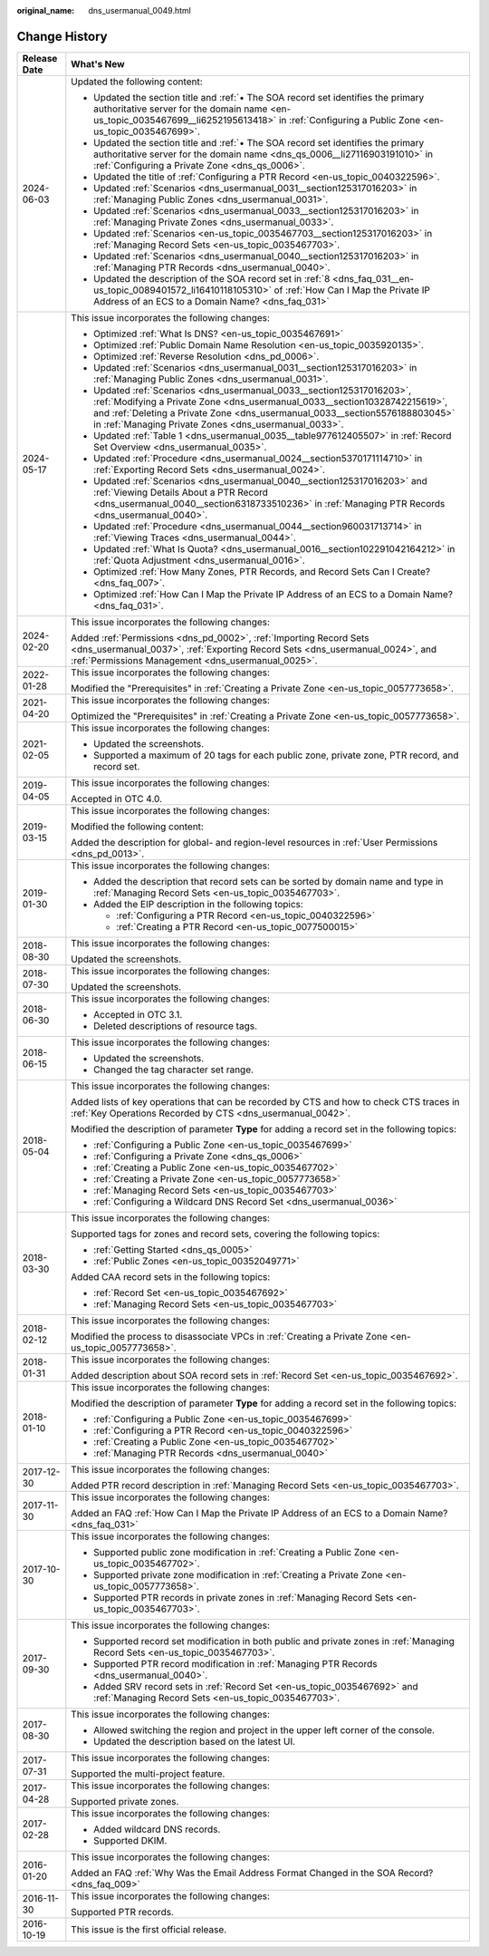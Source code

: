 :original_name: dns_usermanual_0049.html

.. _dns_usermanual_0049:

Change History
==============

+-----------------------------------+----------------------------------------------------------------------------------------------------------------------------------------------------------------------------------------------------------------------------------------------------------------------------------------------+
| Release Date                      | What's New                                                                                                                                                                                                                                                                                   |
+===================================+==============================================================================================================================================================================================================================================================================================+
| 2024-06-03                        | Updated the following content:                                                                                                                                                                                                                                                               |
|                                   |                                                                                                                                                                                                                                                                                              |
|                                   | -  Updated the section title and :ref:`• The SOA record set identifies the primary authoritative server for the domain name <en-us_topic_0035467699__li6252195613418>` in :ref:`Configuring a Public Zone <en-us_topic_0035467699>`.                                                         |
|                                   | -  Updated the section title and :ref:`• The SOA record set identifies the primary authoritative server for the domain name <dns_qs_0006__li27116903191010>` in :ref:`Configuring a Private Zone <dns_qs_0006>`.                                                                             |
|                                   | -  Updated the title of :ref:`Configuring a PTR Record <en-us_topic_0040322596>`.                                                                                                                                                                                                            |
|                                   | -  Updated :ref:`Scenarios <dns_usermanual_0031__section125317016203>` in :ref:`Managing Public Zones <dns_usermanual_0031>`.                                                                                                                                                                |
|                                   | -  Updated :ref:`Scenarios <dns_usermanual_0033__section125317016203>` in :ref:`Managing Private Zones <dns_usermanual_0033>`.                                                                                                                                                               |
|                                   | -  Updated :ref:`Scenarios <en-us_topic_0035467703__section125317016203>` in :ref:`Managing Record Sets <en-us_topic_0035467703>`.                                                                                                                                                           |
|                                   | -  Updated :ref:`Scenarios <dns_usermanual_0040__section125317016203>` in :ref:`Managing PTR Records <dns_usermanual_0040>`.                                                                                                                                                                 |
|                                   | -  Updated the description of the SOA record set in :ref:`8 <dns_faq_031__en-us_topic_0089401572_li16410118105310>` of :ref:`How Can I Map the Private IP Address of an ECS to a Domain Name? <dns_faq_031>`                                                                                 |
+-----------------------------------+----------------------------------------------------------------------------------------------------------------------------------------------------------------------------------------------------------------------------------------------------------------------------------------------+
| 2024-05-17                        | This issue incorporates the following changes:                                                                                                                                                                                                                                               |
|                                   |                                                                                                                                                                                                                                                                                              |
|                                   | -  Optimized :ref:`What Is DNS? <en-us_topic_0035467691>`                                                                                                                                                                                                                                    |
|                                   | -  Optimized :ref:`Public Domain Name Resolution <en-us_topic_0035920135>`.                                                                                                                                                                                                                  |
|                                   | -  Optimized :ref:`Reverse Resolution <dns_pd_0006>`.                                                                                                                                                                                                                                        |
|                                   | -  Updated :ref:`Scenarios <dns_usermanual_0031__section125317016203>` in :ref:`Managing Public Zones <dns_usermanual_0031>`.                                                                                                                                                                |
|                                   | -  Updated :ref:`Scenarios <dns_usermanual_0033__section125317016203>`, :ref:`Modifying a Private Zone <dns_usermanual_0033__section10328742215619>`, and :ref:`Deleting a Private Zone <dns_usermanual_0033__section5576188803045>` in :ref:`Managing Private Zones <dns_usermanual_0033>`. |
|                                   | -  Updated :ref:`Table 1 <dns_usermanual_0035__table977612405507>` in :ref:`Record Set Overview <dns_usermanual_0035>`.                                                                                                                                                                      |
|                                   | -  Updated :ref:`Procedure <dns_usermanual_0024__section5370171114710>` in :ref:`Exporting Record Sets <dns_usermanual_0024>`.                                                                                                                                                               |
|                                   | -  Updated :ref:`Scenarios <dns_usermanual_0040__section125317016203>` and :ref:`Viewing Details About a PTR Record <dns_usermanual_0040__section6318733510236>` in :ref:`Managing PTR Records <dns_usermanual_0040>`.                                                                       |
|                                   | -  Updated :ref:`Procedure <dns_usermanual_0044__section960031713714>` in :ref:`Viewing Traces <dns_usermanual_0044>`.                                                                                                                                                                       |
|                                   | -  Updated :ref:`What Is Quota? <dns_usermanual_0016__section102291042164212>` in :ref:`Quota Adjustment <dns_usermanual_0016>`.                                                                                                                                                             |
|                                   | -  Optimized :ref:`How Many Zones, PTR Records, and Record Sets Can I Create? <dns_faq_007>`.                                                                                                                                                                                                |
|                                   | -  Optimized :ref:`How Can I Map the Private IP Address of an ECS to a Domain Name? <dns_faq_031>`.                                                                                                                                                                                          |
+-----------------------------------+----------------------------------------------------------------------------------------------------------------------------------------------------------------------------------------------------------------------------------------------------------------------------------------------+
| 2024-02-20                        | This issue incorporates the following changes:                                                                                                                                                                                                                                               |
|                                   |                                                                                                                                                                                                                                                                                              |
|                                   | Added :ref:`Permissions <dns_pd_0002>`, :ref:`Importing Record Sets <dns_usermanual_0037>`, :ref:`Exporting Record Sets <dns_usermanual_0024>`, and :ref:`Permissions Management <dns_usermanual_0025>`.                                                                                     |
+-----------------------------------+----------------------------------------------------------------------------------------------------------------------------------------------------------------------------------------------------------------------------------------------------------------------------------------------+
| 2022-01-28                        | This issue incorporates the following changes:                                                                                                                                                                                                                                               |
|                                   |                                                                                                                                                                                                                                                                                              |
|                                   | Modified the "Prerequisites" in :ref:`Creating a Private Zone <en-us_topic_0057773658>`.                                                                                                                                                                                                     |
+-----------------------------------+----------------------------------------------------------------------------------------------------------------------------------------------------------------------------------------------------------------------------------------------------------------------------------------------+
| 2021-04-20                        | This issue incorporates the following changes:                                                                                                                                                                                                                                               |
|                                   |                                                                                                                                                                                                                                                                                              |
|                                   | Optimized the "Prerequisites" in :ref:`Creating a Private Zone <en-us_topic_0057773658>`.                                                                                                                                                                                                    |
+-----------------------------------+----------------------------------------------------------------------------------------------------------------------------------------------------------------------------------------------------------------------------------------------------------------------------------------------+
| 2021-02-05                        | This issue incorporates the following changes:                                                                                                                                                                                                                                               |
|                                   |                                                                                                                                                                                                                                                                                              |
|                                   | -  Updated the screenshots.                                                                                                                                                                                                                                                                  |
|                                   | -  Supported a maximum of 20 tags for each public zone, private zone, PTR record, and record set.                                                                                                                                                                                            |
+-----------------------------------+----------------------------------------------------------------------------------------------------------------------------------------------------------------------------------------------------------------------------------------------------------------------------------------------+
| 2019-04-05                        | This issue incorporates the following changes:                                                                                                                                                                                                                                               |
|                                   |                                                                                                                                                                                                                                                                                              |
|                                   | Accepted in OTC 4.0.                                                                                                                                                                                                                                                                         |
+-----------------------------------+----------------------------------------------------------------------------------------------------------------------------------------------------------------------------------------------------------------------------------------------------------------------------------------------+
| 2019-03-15                        | This issue incorporates the following changes:                                                                                                                                                                                                                                               |
|                                   |                                                                                                                                                                                                                                                                                              |
|                                   | Modified the following content:                                                                                                                                                                                                                                                              |
|                                   |                                                                                                                                                                                                                                                                                              |
|                                   | Added the description for global- and region-level resources in :ref:`User Permissions <dns_pd_0013>`.                                                                                                                                                                                       |
+-----------------------------------+----------------------------------------------------------------------------------------------------------------------------------------------------------------------------------------------------------------------------------------------------------------------------------------------+
| 2019-01-30                        | This issue incorporates the following changes:                                                                                                                                                                                                                                               |
|                                   |                                                                                                                                                                                                                                                                                              |
|                                   | -  Added the description that record sets can be sorted by domain name and type in :ref:`Managing Record Sets <en-us_topic_0035467703>`.                                                                                                                                                     |
|                                   | -  Added the EIP description in the following topics:                                                                                                                                                                                                                                        |
|                                   |                                                                                                                                                                                                                                                                                              |
|                                   |    -  :ref:`Configuring a PTR Record <en-us_topic_0040322596>`                                                                                                                                                                                                                               |
|                                   |    -  :ref:`Creating a PTR Record <en-us_topic_0077500015>`                                                                                                                                                                                                                                  |
+-----------------------------------+----------------------------------------------------------------------------------------------------------------------------------------------------------------------------------------------------------------------------------------------------------------------------------------------+
| 2018-08-30                        | This issue incorporates the following changes:                                                                                                                                                                                                                                               |
|                                   |                                                                                                                                                                                                                                                                                              |
|                                   | Updated the screenshots.                                                                                                                                                                                                                                                                     |
+-----------------------------------+----------------------------------------------------------------------------------------------------------------------------------------------------------------------------------------------------------------------------------------------------------------------------------------------+
| 2018-07-30                        | This issue incorporates the following changes:                                                                                                                                                                                                                                               |
|                                   |                                                                                                                                                                                                                                                                                              |
|                                   | Updated the screenshots.                                                                                                                                                                                                                                                                     |
+-----------------------------------+----------------------------------------------------------------------------------------------------------------------------------------------------------------------------------------------------------------------------------------------------------------------------------------------+
| 2018-06-30                        | This issue incorporates the following changes:                                                                                                                                                                                                                                               |
|                                   |                                                                                                                                                                                                                                                                                              |
|                                   | -  Accepted in OTC 3.1.                                                                                                                                                                                                                                                                      |
|                                   | -  Deleted descriptions of resource tags.                                                                                                                                                                                                                                                    |
+-----------------------------------+----------------------------------------------------------------------------------------------------------------------------------------------------------------------------------------------------------------------------------------------------------------------------------------------+
| 2018-06-15                        | This issue incorporates the following changes:                                                                                                                                                                                                                                               |
|                                   |                                                                                                                                                                                                                                                                                              |
|                                   | -  Updated the screenshots.                                                                                                                                                                                                                                                                  |
|                                   | -  Changed the tag character set range.                                                                                                                                                                                                                                                      |
+-----------------------------------+----------------------------------------------------------------------------------------------------------------------------------------------------------------------------------------------------------------------------------------------------------------------------------------------+
| 2018-05-04                        | This issue incorporates the following changes:                                                                                                                                                                                                                                               |
|                                   |                                                                                                                                                                                                                                                                                              |
|                                   | Added lists of key operations that can be recorded by CTS and how to check CTS traces in :ref:`Key Operations Recorded by CTS <dns_usermanual_0042>`.                                                                                                                                        |
|                                   |                                                                                                                                                                                                                                                                                              |
|                                   | Modified the description of parameter **Type** for adding a record set in the following topics:                                                                                                                                                                                              |
|                                   |                                                                                                                                                                                                                                                                                              |
|                                   | -  :ref:`Configuring a Public Zone <en-us_topic_0035467699>`                                                                                                                                                                                                                                 |
|                                   | -  :ref:`Configuring a Private Zone <dns_qs_0006>`                                                                                                                                                                                                                                           |
|                                   | -  :ref:`Creating a Public Zone <en-us_topic_0035467702>`                                                                                                                                                                                                                                    |
|                                   | -  :ref:`Creating a Private Zone <en-us_topic_0057773658>`                                                                                                                                                                                                                                   |
|                                   | -  :ref:`Managing Record Sets <en-us_topic_0035467703>`                                                                                                                                                                                                                                      |
|                                   | -  :ref:`Configuring a Wildcard DNS Record Set <dns_usermanual_0036>`                                                                                                                                                                                                                        |
+-----------------------------------+----------------------------------------------------------------------------------------------------------------------------------------------------------------------------------------------------------------------------------------------------------------------------------------------+
| 2018-03-30                        | This issue incorporates the following changes:                                                                                                                                                                                                                                               |
|                                   |                                                                                                                                                                                                                                                                                              |
|                                   | Supported tags for zones and record sets, covering the following topics:                                                                                                                                                                                                                     |
|                                   |                                                                                                                                                                                                                                                                                              |
|                                   | -  :ref:`Getting Started <dns_qs_0005>`                                                                                                                                                                                                                                                      |
|                                   | -  :ref:`Public Zones <en-us_topic_00352049771>`                                                                                                                                                                                                                                             |
|                                   |                                                                                                                                                                                                                                                                                              |
|                                   | Added CAA record sets in the following topics:                                                                                                                                                                                                                                               |
|                                   |                                                                                                                                                                                                                                                                                              |
|                                   | -  :ref:`Record Set <en-us_topic_0035467692>`                                                                                                                                                                                                                                                |
|                                   | -  :ref:`Managing Record Sets <en-us_topic_0035467703>`                                                                                                                                                                                                                                      |
+-----------------------------------+----------------------------------------------------------------------------------------------------------------------------------------------------------------------------------------------------------------------------------------------------------------------------------------------+
| 2018-02-12                        | This issue incorporates the following changes:                                                                                                                                                                                                                                               |
|                                   |                                                                                                                                                                                                                                                                                              |
|                                   | Modified the process to disassociate VPCs in :ref:`Creating a Private Zone <en-us_topic_0057773658>`.                                                                                                                                                                                        |
+-----------------------------------+----------------------------------------------------------------------------------------------------------------------------------------------------------------------------------------------------------------------------------------------------------------------------------------------+
| 2018-01-31                        | This issue incorporates the following changes:                                                                                                                                                                                                                                               |
|                                   |                                                                                                                                                                                                                                                                                              |
|                                   | Added description about SOA record sets in :ref:`Record Set <en-us_topic_0035467692>`.                                                                                                                                                                                                       |
+-----------------------------------+----------------------------------------------------------------------------------------------------------------------------------------------------------------------------------------------------------------------------------------------------------------------------------------------+
| 2018-01-10                        | This issue incorporates the following changes:                                                                                                                                                                                                                                               |
|                                   |                                                                                                                                                                                                                                                                                              |
|                                   | Modified the description of parameter **Type** for adding a record set in the following topics:                                                                                                                                                                                              |
|                                   |                                                                                                                                                                                                                                                                                              |
|                                   | -  :ref:`Configuring a Public Zone <en-us_topic_0035467699>`                                                                                                                                                                                                                                 |
|                                   | -  :ref:`Configuring a PTR Record <en-us_topic_0040322596>`                                                                                                                                                                                                                                  |
|                                   | -  :ref:`Creating a Public Zone <en-us_topic_0035467702>`                                                                                                                                                                                                                                    |
|                                   | -  :ref:`Managing PTR Records <dns_usermanual_0040>`                                                                                                                                                                                                                                         |
+-----------------------------------+----------------------------------------------------------------------------------------------------------------------------------------------------------------------------------------------------------------------------------------------------------------------------------------------+
| 2017-12-30                        | This issue incorporates the following changes:                                                                                                                                                                                                                                               |
|                                   |                                                                                                                                                                                                                                                                                              |
|                                   | Added PTR record description in :ref:`Managing Record Sets <en-us_topic_0035467703>`.                                                                                                                                                                                                        |
+-----------------------------------+----------------------------------------------------------------------------------------------------------------------------------------------------------------------------------------------------------------------------------------------------------------------------------------------+
| 2017-11-30                        | This issue incorporates the following changes:                                                                                                                                                                                                                                               |
|                                   |                                                                                                                                                                                                                                                                                              |
|                                   | Added an FAQ :ref:`How Can I Map the Private IP Address of an ECS to a Domain Name? <dns_faq_031>`                                                                                                                                                                                           |
+-----------------------------------+----------------------------------------------------------------------------------------------------------------------------------------------------------------------------------------------------------------------------------------------------------------------------------------------+
| 2017-10-30                        | This issue incorporates the following changes:                                                                                                                                                                                                                                               |
|                                   |                                                                                                                                                                                                                                                                                              |
|                                   | -  Supported public zone modification in :ref:`Creating a Public Zone <en-us_topic_0035467702>`.                                                                                                                                                                                             |
|                                   | -  Supported private zone modification in :ref:`Creating a Private Zone <en-us_topic_0057773658>`.                                                                                                                                                                                           |
|                                   | -  Supported PTR records in private zones in :ref:`Managing Record Sets <en-us_topic_0035467703>`.                                                                                                                                                                                           |
+-----------------------------------+----------------------------------------------------------------------------------------------------------------------------------------------------------------------------------------------------------------------------------------------------------------------------------------------+
| 2017-09-30                        | This issue incorporates the following changes:                                                                                                                                                                                                                                               |
|                                   |                                                                                                                                                                                                                                                                                              |
|                                   | -  Supported record set modification in both public and private zones in :ref:`Managing Record Sets <en-us_topic_0035467703>`.                                                                                                                                                               |
|                                   | -  Supported PTR record modification in :ref:`Managing PTR Records <dns_usermanual_0040>`.                                                                                                                                                                                                   |
|                                   | -  Added SRV record sets in :ref:`Record Set <en-us_topic_0035467692>` and :ref:`Managing Record Sets <en-us_topic_0035467703>`.                                                                                                                                                             |
+-----------------------------------+----------------------------------------------------------------------------------------------------------------------------------------------------------------------------------------------------------------------------------------------------------------------------------------------+
| 2017-08-30                        | This issue incorporates the following changes:                                                                                                                                                                                                                                               |
|                                   |                                                                                                                                                                                                                                                                                              |
|                                   | -  Allowed switching the region and project in the upper left corner of the console.                                                                                                                                                                                                         |
|                                   | -  Updated the description based on the latest UI.                                                                                                                                                                                                                                           |
+-----------------------------------+----------------------------------------------------------------------------------------------------------------------------------------------------------------------------------------------------------------------------------------------------------------------------------------------+
| 2017-07-31                        | This issue incorporates the following changes:                                                                                                                                                                                                                                               |
|                                   |                                                                                                                                                                                                                                                                                              |
|                                   | Supported the multi-project feature.                                                                                                                                                                                                                                                         |
+-----------------------------------+----------------------------------------------------------------------------------------------------------------------------------------------------------------------------------------------------------------------------------------------------------------------------------------------+
| 2017-04-28                        | This issue incorporates the following changes:                                                                                                                                                                                                                                               |
|                                   |                                                                                                                                                                                                                                                                                              |
|                                   | Supported private zones.                                                                                                                                                                                                                                                                     |
+-----------------------------------+----------------------------------------------------------------------------------------------------------------------------------------------------------------------------------------------------------------------------------------------------------------------------------------------+
| 2017-02-28                        | This issue incorporates the following changes:                                                                                                                                                                                                                                               |
|                                   |                                                                                                                                                                                                                                                                                              |
|                                   | -  Added wildcard DNS records.                                                                                                                                                                                                                                                               |
|                                   | -  Supported DKIM.                                                                                                                                                                                                                                                                           |
+-----------------------------------+----------------------------------------------------------------------------------------------------------------------------------------------------------------------------------------------------------------------------------------------------------------------------------------------+
| 2016-01-20                        | This issue incorporates the following changes:                                                                                                                                                                                                                                               |
|                                   |                                                                                                                                                                                                                                                                                              |
|                                   | Added an FAQ :ref:`Why Was the Email Address Format Changed in the SOA Record? <dns_faq_009>`                                                                                                                                                                                                |
+-----------------------------------+----------------------------------------------------------------------------------------------------------------------------------------------------------------------------------------------------------------------------------------------------------------------------------------------+
| 2016-11-30                        | This issue incorporates the following changes:                                                                                                                                                                                                                                               |
|                                   |                                                                                                                                                                                                                                                                                              |
|                                   | Supported PTR records.                                                                                                                                                                                                                                                                       |
+-----------------------------------+----------------------------------------------------------------------------------------------------------------------------------------------------------------------------------------------------------------------------------------------------------------------------------------------+
| 2016-10-19                        | This issue is the first official release.                                                                                                                                                                                                                                                    |
+-----------------------------------+----------------------------------------------------------------------------------------------------------------------------------------------------------------------------------------------------------------------------------------------------------------------------------------------+
